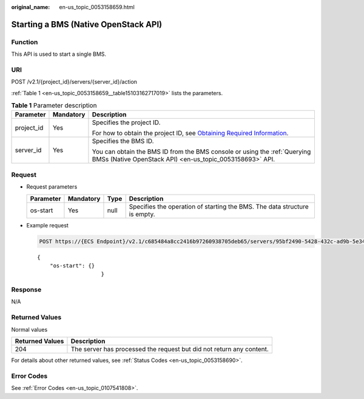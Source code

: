 :original_name: en-us_topic_0053158659.html

.. _en-us_topic_0053158659:

Starting a BMS (Native OpenStack API)
=====================================

Function
--------

This API is used to start a single BMS.

URI
---

POST /v2.1/{project_id}/servers/{server_id}/action

:ref:`Table 1 <en-us_topic_0053158659__table15103162717019>` lists the parameters.

.. _en-us_topic_0053158659__table15103162717019:

.. table:: **Table 1** Parameter description

   +-----------------------+-----------------------+-------------------------------------------------------------------------------------------------------------------------------------------------------+
   | Parameter             | Mandatory             | Description                                                                                                                                           |
   +=======================+=======================+=======================================================================================================================================================+
   | project_id            | Yes                   | Specifies the project ID.                                                                                                                             |
   |                       |                       |                                                                                                                                                       |
   |                       |                       | For how to obtain the project ID, see `Obtaining Required Information <https://docs.otc.t-systems.com/en-us/api/apiug/apig-en-api-180328009.html>`__. |
   +-----------------------+-----------------------+-------------------------------------------------------------------------------------------------------------------------------------------------------+
   | server_id             | Yes                   | Specifies the BMS ID.                                                                                                                                 |
   |                       |                       |                                                                                                                                                       |
   |                       |                       | You can obtain the BMS ID from the BMS console or using the :ref:`Querying BMSs (Native OpenStack API) <en-us_topic_0053158693>` API.                 |
   +-----------------------+-----------------------+-------------------------------------------------------------------------------------------------------------------------------------------------------+

Request
-------

-  Request parameters

   +-----------+-----------+------+---------------------------------------------------------------------------+
   | Parameter | Mandatory | Type | Description                                                               |
   +===========+===========+======+===========================================================================+
   | os-start  | Yes       | null | Specifies the operation of starting the BMS. The data structure is empty. |
   +-----------+-----------+------+---------------------------------------------------------------------------+

-  Example request

   .. code-block:: text

      POST https://{ECS Endpoint}/v2.1/c685484a8cc2416b97260938705deb65/servers/95bf2490-5428-432c-ad9b-5e3406f869dd/action

   ::

      {
          "os-start": {}
                          }

Response
--------

N/A

Returned Values
---------------

Normal values

+-----------------+----------------------------------------------------------------------+
| Returned Values | Description                                                          |
+=================+======================================================================+
| 204             | The server has processed the request but did not return any content. |
+-----------------+----------------------------------------------------------------------+

For details about other returned values, see :ref:`Status Codes <en-us_topic_0053158690>`.

Error Codes
-----------

See :ref:`Error Codes <en-us_topic_0107541808>`.
